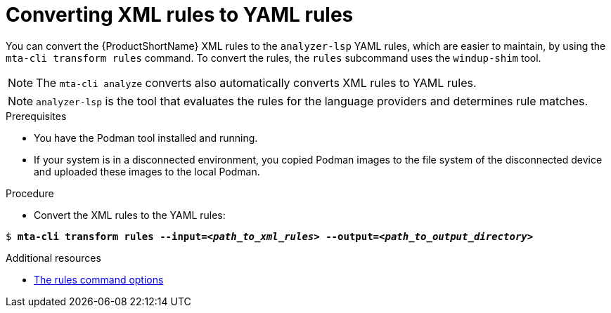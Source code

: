 :_newdoc-version: 2.18.3
:_template-generated: 2025-04-08
:_mod-docs-content-type: PROCEDURE

[id="converting-xml-to-yaml_{context}"]
= Converting XML rules to YAML rules

You can convert the {ProductShortName} XML rules to the `analyzer-lsp` YAML rules, which are easier to maintain, by using the `mta-cli transform rules` command. To convert the rules, the `rules` subcommand uses the `windup-shim` tool. 					

NOTE: The `mta-cli analyze` converts also automatically converts XML rules to YAML rules.

NOTE: `analyzer-lsp` is the tool that evaluates the rules for the language providers and determines rule matches.  		



.Prerequisites

* You have the Podman tool installed and running.
* If your system is in a disconnected environment, you copied Podman images to the file system of the disconnected device and uploaded these images to the local Podman.


.Procedure

* Convert the XML rules to the YAML rules:

[literal,subs="+quotes,verbatim,normal,normal"]
....
$ *mta-cli transform rules --input=_<path_to_xml_rules>_ --output=_<path_to_output_directory>_*
....

[role="_additional-resources"]
.Additional resources

* xref:rules-command-options_performing-transformation[The rules command options]

